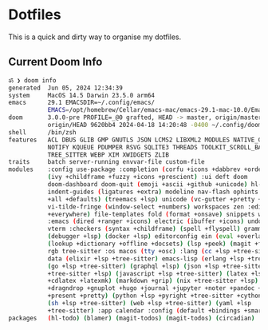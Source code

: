 # dotfiles
* Dotfiles
This is a quick and dirty way to organise my dotfiles.

** Current Doom Info
#+begin_src bash
ॐ ❯ doom info
generated  Jun 05, 2024 12:34:39
system     MacOS 14.5 Darwin 23.5.0 arm64
emacs      29.1 EMACSDIR=~/.config/emacs/
           EMACS=/opt/homebrew/Cellar/emacs-mac/emacs-29.1-mac-10.0/Emacs.app/Contents/MacOS/Emacs
doom       3.0.0-pre PROFILE=_@0 grafted, HEAD -> master, origin/master,
           origin/HEAD 9620bb4 2024-04-18 14:20:48 -0400 ~/.config/doom/
shell      /bin/zsh
features   ACL DBUS GLIB GMP GNUTLS JSON LCMS2 LIBXML2 MODULES NATIVE_COMP
           NOTIFY KQUEUE PDUMPER RSVG SQLITE3 THREADS TOOLKIT_SCROLL_BARS
           TREE_SITTER WEBP XIM XWIDGETS ZLIB
traits     batch server-running envvar-file custom-file
modules    :config use-package :completion (corfu +icons +dabbrev +orderless)
           (ivy +childframe +fuzzy +icons +prescient) :ui deft doom
           doom-dashboard doom-quit (emoji +ascii +github +unicode) hl-todo
           indent-guides (ligatures +extra) modeline nav-flash ophints (popup
           +all +defaults) (treemacs +lsp) unicode (vc-gutter +pretty +diff-hl)
           vi-tilde-fringe (window-select +numbers) workspaces zen :editor (evil
           +everywhere) file-templates fold (format +onsave) snippets word-wrap
           :emacs (dired +ranger +icons) electric (ibuffer +icons) undo vc :term
           vterm :checkers (syntax +childframe) (spell +flyspell) grammar :tools
           (debugger +lsp) (docker +lsp) editorconfig ein (eval +overlay)
           (lookup +dictionary +offline +docsets) (lsp +peek) (magit +forge) pdf
           rgb tree-sitter :os macos (tty +osc) :lang (cc +lsp +tree-sitter)
           data (elixir +lsp +tree-sitter) emacs-lisp (erlang +lsp +tree-sitter)
           (go +lsp +tree-sitter) (graphql +lsp) (json +lsp +tree-sitter) (java
           +tree-sitter +lsp) (javascript +lsp +tree-sitter) (latex +lsp +fold
           +cdlatex +latexmk) (markdown +grip) (nix +tree-sitter +lsp) (org
           +dragndrop +gnuplot +hugo +journal +jupyter +noter +pandoc +pomodoro
           +present +pretty) (python +lsp +pyright +tree-sitter +cython +poetry)
           (sh +lsp +tree-sitter) (web +lsp +tree-sitter) (yaml +lsp
           +tree-sitter) :app calendar :config (default +bindings +smartparens)
packages   (hl-todo) (blamer) (magit-todos) (magit-todos) (circadian)
#+end_src
